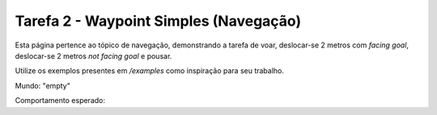 Tarefa 2 - Waypoint Simples (Navegação)
=======================================

Esta página pertence ao tópico de navegação, demonstrando a tarefa de voar, deslocar-se 2 metros com *facing goal*, deslocar-se 2 metros *not facing goal* e pousar.

Utilize os exemplos presentes em `/examples` como inspiração para seu trabalho.

Mundo: "empty"

Comportamento esperado:
